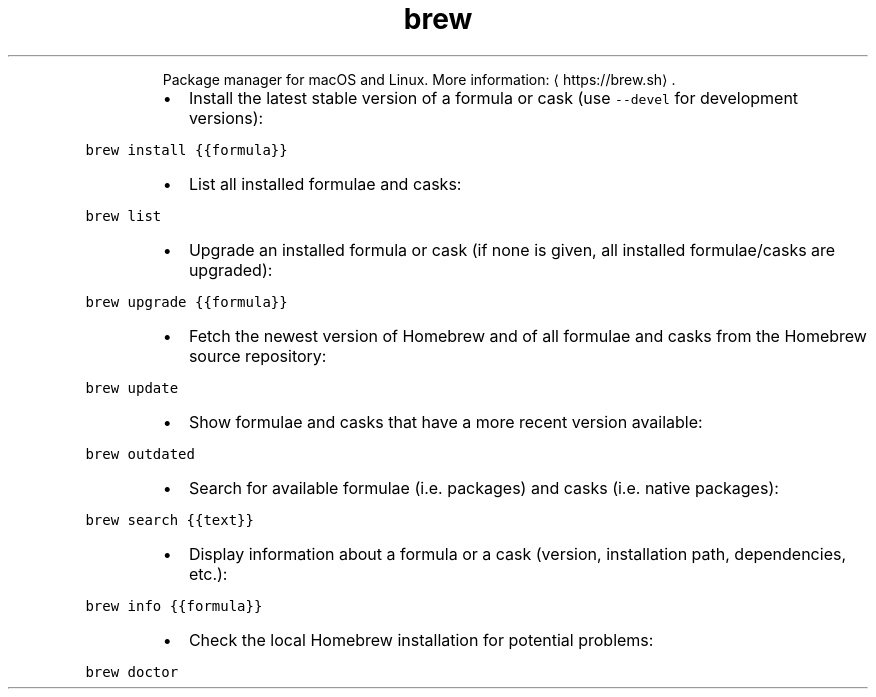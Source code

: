 .TH brew
.PP
.RS
Package manager for macOS and Linux.
More information: \[la]https://brew.sh\[ra]\&.
.RE
.RS
.IP \(bu 2
Install the latest stable version of a formula or cask (use \fB\fC\-\-devel\fR for development versions):
.RE
.PP
\fB\fCbrew install {{formula}}\fR
.RS
.IP \(bu 2
List all installed formulae and casks:
.RE
.PP
\fB\fCbrew list\fR
.RS
.IP \(bu 2
Upgrade an installed formula or cask (if none is given, all installed formulae/casks are upgraded):
.RE
.PP
\fB\fCbrew upgrade {{formula}}\fR
.RS
.IP \(bu 2
Fetch the newest version of Homebrew and of all formulae and casks from the Homebrew source repository:
.RE
.PP
\fB\fCbrew update\fR
.RS
.IP \(bu 2
Show formulae and casks that have a more recent version available:
.RE
.PP
\fB\fCbrew outdated\fR
.RS
.IP \(bu 2
Search for available formulae (i.e. packages) and casks (i.e. native packages):
.RE
.PP
\fB\fCbrew search {{text}}\fR
.RS
.IP \(bu 2
Display information about a formula or a cask (version, installation path, dependencies, etc.):
.RE
.PP
\fB\fCbrew info {{formula}}\fR
.RS
.IP \(bu 2
Check the local Homebrew installation for potential problems:
.RE
.PP
\fB\fCbrew doctor\fR
